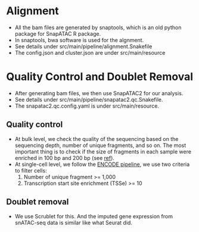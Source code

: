 * Alignment
  - All the bam files are generated by snaptools, which is an old
    python package for SnapATAC R package.
  - In snaptools, bwa software is used for the algnment.
  - See details under src/main/pipeline/alignment.Snakefile
  - The config.json and cluster.json are under src/main/resource
    
* Quality Control and Doublet Removal
  - After generating bam files, we then use SnapATAC2 for our
    analysis.
  - See details under src/main/pipeline/snapatac2.qc.Snakefile.
  - The snapatac2.qc.config.yaml is under src/main/resource.
** Quality control
   - At bulk level, we check the quality of the sequencing based on
     the sequencing depth, number of unique fragments, and so on. The
     most important thing is to check if the size of fragments in each
     sample were enriched in 100 bp and 200 bp (see [[https://genomebiology.biomedcentral.com/articles/10.1186/s13059-020-1929-3][ref]]).
   - At single-cell level, we follow the
     [[https://www.encodeproject.org/atac-seq/][ENCODE pipeline]], we use two criteria to filter cells:
     1. Number of unique fragment >= 1,000
     2. Transcription start site enrichment (TSSe) >= 10
** Doublet removal
   - We use Scrublet for this. And the imputed gene expression from
     snATAC-seq data is similar like what Seurat did.
